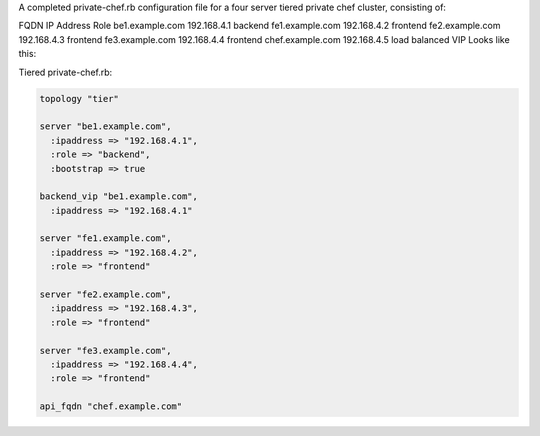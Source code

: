 .. The contents of this file may be included in multiple topics.
.. This file should not be changed in a way that hinders its ability to appear in multiple documentation sets.

A completed private-chef.rb configuration file for a four server tiered private chef cluster, consisting of:

FQDN	IP Address	Role
be1.example.com	192.168.4.1	backend
fe1.example.com	192.168.4.2	frontend
fe2.example.com	192.168.4.3	frontend
fe3.example.com	192.168.4.4	frontend
chef.example.com	192.168.4.5	load balanced VIP
Looks like this:

Tiered private-chef.rb:

.. code-block:: ruby

   topology "tier"
   
   server "be1.example.com",
     :ipaddress => "192.168.4.1",
     :role => "backend",
     :bootstrap => true
   
   backend_vip "be1.example.com",
     :ipaddress => "192.168.4.1"
   
   server "fe1.example.com",
     :ipaddress => "192.168.4.2",
     :role => "frontend"
   
   server "fe2.example.com",
     :ipaddress => "192.168.4.3",
     :role => "frontend"
   
   server "fe3.example.com",
     :ipaddress => "192.168.4.4",
     :role => "frontend"
   
   api_fqdn "chef.example.com"